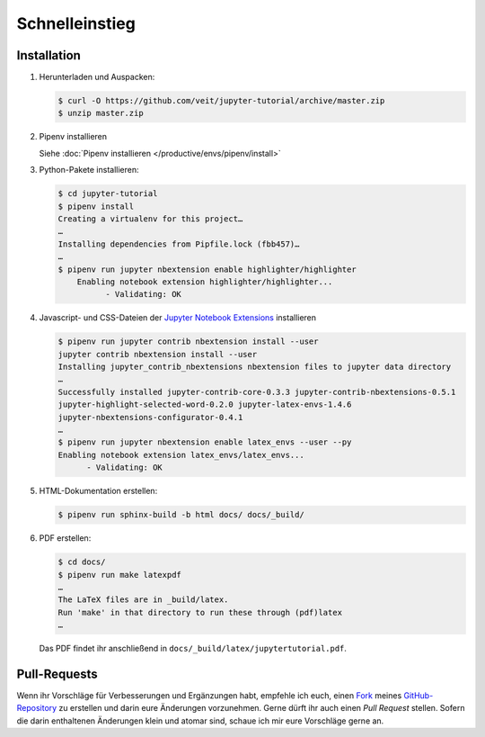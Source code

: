 Schnelleinstieg
===============

|Contributors| |License| |Docs|

.. |Contributors| image:: https://img.shields.io/github/contributors/veit/jupyter-tutorial.svg
   :target: https://github.com/veit/jupyter-tutorial/graphs/contributors
.. |License| image:: https://img.shields.io/github/license/veit/jupyter-tutorial.svg
   :target: https://github.com/veit/jupyter-tutorial/blob/master/LICENSE
.. |Docs| image:: https://readthedocs.org/projects/jupyter-tutorial/badge/?version=latest
   :target: https://jupyter-tutorial.readthedocs.io/de/latest/

Installation
------------

#. Herunterladen und Auspacken:

   .. code-block:: console

    $ curl -O https://github.com/veit/jupyter-tutorial/archive/master.zip
    $ unzip master.zip

#. Pipenv installieren

   Siehe :doc:`Pipenv installieren </productive/envs/pipenv/install>`

#. Python-Pakete installieren:

   .. code-block:: console

    $ cd jupyter-tutorial
    $ pipenv install
    Creating a virtualenv for this project…
    …
    Installing dependencies from Pipfile.lock (fbb457)…
    …
    $ pipenv run jupyter nbextension enable highlighter/highlighter
        Enabling notebook extension highlighter/highlighter...
              - Validating: OK

#. Javascript- und CSS-Dateien der `Jupyter Notebook Extensions
   <https://jupyter-contrib-nbextensions.readthedocs.io/>`_ installieren

   .. code-block:: console

    $ pipenv run jupyter contrib nbextension install --user
    jupyter contrib nbextension install --user
    Installing jupyter_contrib_nbextensions nbextension files to jupyter data directory
    …
    Successfully installed jupyter-contrib-core-0.3.3 jupyter-contrib-nbextensions-0.5.1
    jupyter-highlight-selected-word-0.2.0 jupyter-latex-envs-1.4.6
    jupyter-nbextensions-configurator-0.4.1
    …
    $ pipenv run jupyter nbextension enable latex_envs --user --py
    Enabling notebook extension latex_envs/latex_envs...
          - Validating: OK

#. HTML-Dokumentation erstellen:

   .. code-block:: console

    $ pipenv run sphinx-build -b html docs/ docs/_build/

#. PDF erstellen:

   .. code-block:: console

    $ cd docs/
    $ pipenv run make latexpdf
    …
    The LaTeX files are in _build/latex.
    Run 'make' in that directory to run these through (pdf)latex
    …

   Das PDF findet ihr anschließend in ``docs/_build/latex/jupytertutorial.pdf``.

Pull-Requests
-------------

Wenn ihr Vorschläge für Verbesserungen und Ergänzungen habt, empfehle ich euch,
einen `Fork <https://github.com/veit/jupyter-tutorial/fork>`_ meines
`GitHub-Repository <https://github.com/veit/jupyter-tutorial/>`_ zu erstellen
und darin eure Änderungen vorzunehmen. Gerne dürft ihr auch einen *Pull Request*
stellen. Sofern die darin enthaltenen Änderungen klein und atomar sind, schaue ich
mir eure Vorschläge gerne an.

